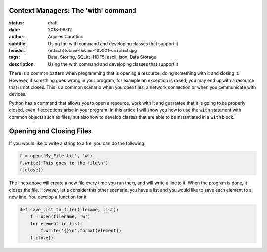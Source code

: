 Context Managers: The 'with' command
-------------------------------------

:status: draft
:date: 2018-08-12
:author: Aquiles Carattino
:subtitle: Using the with command and developing classes that support it
:header: {attach}tobias-fischer-185901-unsplash.jpg
:tags: Data, Storing, SQLite, HDF5, ascii, json, Data Storage
:description: Using the with command and developing classes that support it

There is a common pattern when programming that is opening a resource, doing something with it and closing it. However, if something goes wrong in your program, for example an exception is raised, you may end up with a resource that is not closed. This is a common scenario when you open files, a network connection or when you communicate with devices.

Python has a command that allows you to open a resource, work with it and guarantee that it is going to be properly closed, even if exceptions arise in your program. In this article I will show you how to use the ``with`` statement with common objects such as files, but also how to develop classes that are able to be instantiated in a ``with`` block.

Opening and Closing Files
-------------------------
If you would like to write a string to a file, you can do the following:

.. code-block:: python

    f = open('My_File.txt', 'w')
    f.write('This goes to the file\n')
    f.close()

The lines above will create a new file every time you run them, and will write a line to it. When the program is done, it closes the file. However, let's consider this other scenario: you have a list and you would like to save each element to a new line. You develop a function for it:

.. code-block:: python

    def save_list_to_file(filename, list):
        f = open(filename, 'w')
        for element in list:
            f.write('{}\n'.format(element))
        f.close()